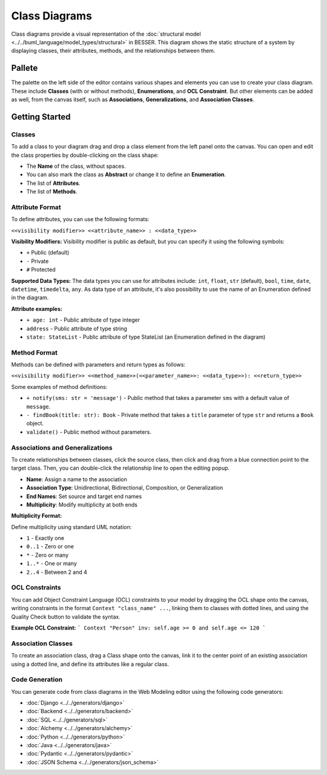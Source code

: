 Class Diagrams
==============

Class diagrams provide a visual representation of the :doc:`structural model <../../buml_language/model_types/structural>`
in BESSER. This diagram shows the static structure of a system by displaying classes, their attributes, methods,
and the relationships between them.

Pallete
-------

The palette on the left side of the editor contains various shapes and elements you can use to create your class diagram.
These include **Classes** (with or without methods), **Enumerations**, and **OCL Constraint**. But other elements can be added
as well, from the canvas itself, such as **Associations**, **Generalizations**, and **Association Classes**.

Getting Started
---------------

Classes
~~~~~~~

To add a class to your diagram drag and drop a class element from the left panel onto the canvas.
You can open and edit the class properties by double-clicking on the class shape:

.. image:: ../../img/wme/class_diagram/class_prop.png
  :width: 310
  :alt: Class properties
  :align: center

* The **Name** of the class, without spaces.
* You can also mark the class as **Abstract** or change it to define an **Enumeration**.
* The list of **Attributes**.
* The list of **Methods**.

Attribute Format
~~~~~~~~~~~~~~~~

To define attributes, you can use the following formats:

``<<visibility modifier>> <<attribute_name>> : <<data_type>>``

**Visibility Modifiers:**
Visibility modifier is public as default, but you can specify it using the following symbols:

* ``+`` Public (default)
* ``-`` Private
* ``#`` Protected

**Supported Data Types:**
The data types you can use for attributes include: ``int``, ``float``, ``str`` (default), ``bool``, ``time``,
``date``, ``datetime``, ``timedelta``, ``any``. As data type of an attribute, it's also possibility to use the
name of an Enumeration defined in the diagram.

**Attribute examples:**

* ``+ age: int`` - Public attribute of type integer
* ``address`` - Public attribute of type string
* ``state: StateList`` - Public attribute of type StateList (an Enumeration defined in the diagram)

Method Format
~~~~~~~~~~~~~

Methods can be defined with parameters and return types as follows:

``<<visibility modifier>> <<method_name>>(<<parameter_name>>: <<data_type>>): <<return_type>>``

Some examples of method definitions:

* ``+ notify(sms: str = 'message')`` - Public method that takes a parameter ``sms`` with a default value of ``message``.
* ``- findBook(title: str): Book`` - Private method that takes a ``title`` parameter of type ``str`` and returns a ``Book`` object.
* ``validate()`` - Public method without parameters.

Associations and Generalizations
~~~~~~~~~~~~~~~~~~~~~~~~~~~~~~~~

To create relationships between classes, click the source class, then click and drag from a blue connection point to the target class.
Then, you can double-click the relationship line to open the editing popup.

.. image:: ../../img/wme/class_diagram/relationship_prop.png
  :width: 350
  :alt: Association properties
  :align: center

* **Name**: Assign a name to the association
* **Association Type**: Unidirectional, Bidirectional, Composition, or Generalization
* **End Names**: Set source and target end names
* **Multiplicity**: Modify multiplicity at both ends

**Multiplicity Format:**

Define multiplicity using standard UML notation:

* ``1`` - Exactly one
* ``0..1`` - Zero or one
* ``*`` - Zero or many
* ``1..*`` - One or many
* ``2..4`` - Between 2 and 4


OCL Constraints
~~~~~~~~~~~~~~~

You can add Object Constraint Language (OCL) constraints to your model by dragging the OCL shape onto the canvas,
writing constraints in the format ``Context "class_name" ...``, linking them to classes with dotted lines, and using
the Quality Check button to validate the syntax.

**Example OCL Constraint:**
```
Context "Person"
inv: self.age >= 0 and self.age <= 120
```

Association Classes
~~~~~~~~~~~~~~~~~~~

To create an association class, drag a Class shape onto the canvas, link it to the center point of
an existing association using a dotted line, and define its attributes like a regular class.

.. image:: ../../img/wme/class_diagram/asso_class.png
  :width: 400
  :alt: Association Class
  :align: center

Code Generation
~~~~~~~~~~~~~~~

You can generate code from class diagrams in the Web Modeling editor using the following code generators:

* :doc:`Django <../../generators/django>`
* :doc:`Backend <../../generators/backend>`
* :doc:`SQL <../../generators/sql>`
* :doc:`Alchemy <../../generators/alchemy>`
* :doc:`Python <../../generators/python>`
* :doc:`Java <../../generators/java>`
* :doc:`Pydantic <../../generators/pydantic>`
* :doc:`JSON Schema <../../generators/json_schema>`
